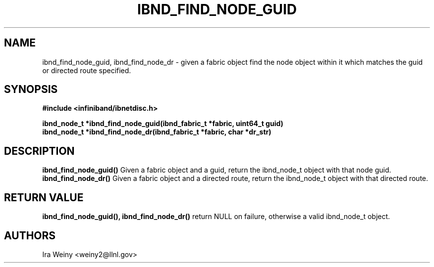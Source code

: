 .TH IBND_FIND_NODE_GUID 3  "July 25, 2008" "OpenIB" "OpenIB Programmer's Manual"
.SH "NAME"
ibnd_find_node_guid, ibnd_find_node_dr \- given a fabric object find the node object within it which matches the guid or directed route specified.

.SH "SYNOPSIS"
.nf
.B #include <infiniband/ibnetdisc.h>
.sp
.BI "ibnd_node_t *ibnd_find_node_guid(ibnd_fabric_t *fabric, uint64_t guid)"
.BI "ibnd_node_t *ibnd_find_node_dr(ibnd_fabric_t *fabric, char *dr_str)"

.SH "DESCRIPTION"
.B ibnd_find_node_guid()
Given a fabric object and a guid, return the ibnd_node_t object with that node guid.
.B ibnd_find_node_dr()
Given a fabric object and a directed route, return the ibnd_node_t object with
that directed route.

.SH "RETURN VALUE"
.B ibnd_find_node_guid(), ibnd_find_node_dr()
return NULL on failure, otherwise a valid ibnd_node_t object.

.SH "AUTHORS"
.TP
Ira Weiny <weiny2@llnl.gov>

